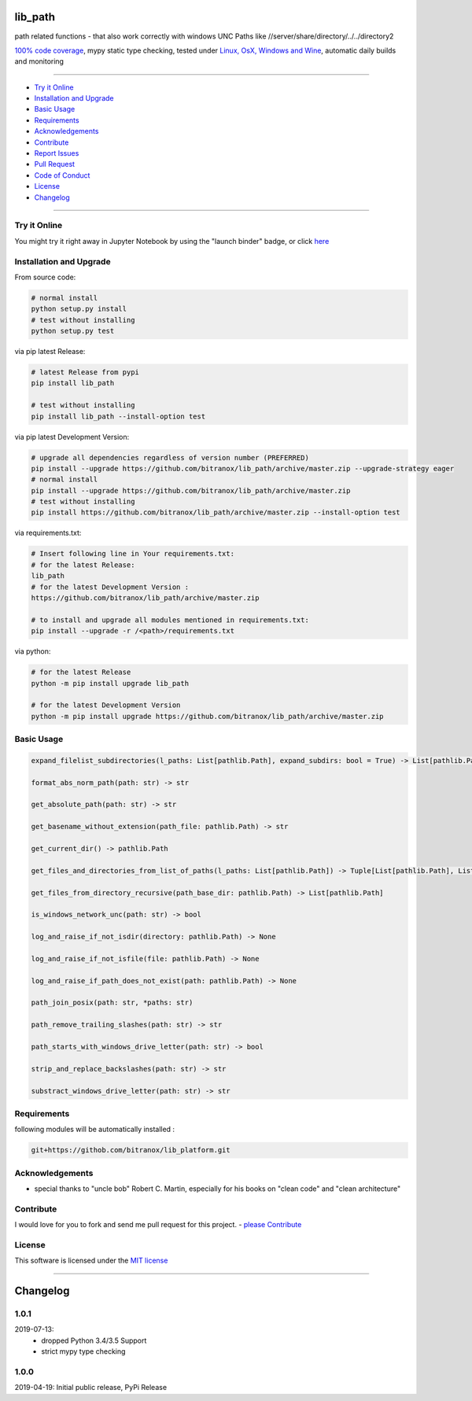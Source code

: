 lib_path
========

|Pypi Status| |pyversion| |license| |maintenance|

|Build Status| |Codecov Status| |Better Code| |code climate| |snyk security|

.. |license| image:: https://img.shields.io/github/license/webcomics/pywine.svg
   :target: http://en.wikipedia.org/wiki/MIT_License
.. |maintenance| image:: https://img.shields.io/maintenance/yes/{last_update_yyyy}.svg
.. |Build Status| image:: https://travis-ci.org/bitranox/lib_path.svg?branch=master
   :target: https://travis-ci.org/bitranox/lib_path
.. for the pypi status link note the dashes, not the underscore !
.. |Pypi Status| image:: https://badge.fury.io/py/lib-path.svg
   :target: https://badge.fury.io/py/lib_path
.. |Codecov Status| image:: https://codecov.io/gh/bitranox/lib_path/branch/master/graph/badge.svg
   :target: https://codecov.io/gh/bitranox/lib_path
.. |Better Code| image:: https://bettercodehub.com/edge/badge/bitranox/lib_path?branch=master
   :target: https://bettercodehub.com/results/bitranox/lib_path
.. |snyk security| image:: https://snyk.io/test/github/bitranox/lib_path/badge.svg
   :target: https://snyk.io/test/github/bitranox/lib_path
.. |code climate| image:: https://api.codeclimate.com/v1/badges/eafdc923e24d12513284/maintainability
   :target: https://codeclimate.com/github/bitranox/lib_path/maintainability
   :alt: Maintainability
.. |pyversion| image:: https://img.shields.io/badge/python-%3E%3D3.6-brightgreen.svg
   :target: https://badge.fury.io/py/lib_path
   :alt: Python Version

path related functions - that also work correctly with windows UNC Paths like //server/share/directory/../../directory2

`100% code coverage <https://codecov.io/gh/bitranox/lib_path>`_, mypy static type checking, tested under `Linux, OsX, Windows and Wine <https://travis-ci.org/bitranox/lib_path>`_, automatic daily builds  and monitoring

----

- `Try it Online`_
- `Installation and Upgrade`_
- `Basic Usage`_
- `Requirements`_
- `Acknowledgements`_
- `Contribute`_
- `Report Issues <https://github.com/bitranox/lib_platform/blob/master/ISSUE_TEMPLATE.md>`_
- `Pull Request <https://github.com/bitranox/lib_platform/blob/master/PULL_REQUEST_TEMPLATE.md>`_
- `Code of Conduct <https://github.com/bitranox/lib_platform/blob/master/CODE_OF_CONDUCT.md>`_
- `License`_
- `Changelog`_

----

Try it Online
-------------

You might try it right away in Jupyter Notebook by using the "launch binder" badge, or click `here <https://mybinder.org/v2/gh/bitranox/lib_path/master?filepath=jupyter_test_lib_path.ipynb>`_

Installation and Upgrade
------------------------

From source code:

.. code-block:: bash

    # normal install
    python setup.py install
    # test without installing
    python setup.py test

via pip latest Release:

.. code-block:: bash

    # latest Release from pypi
    pip install lib_path

    # test without installing
    pip install lib_path --install-option test

via pip latest Development Version:

.. code-block:: bash

    # upgrade all dependencies regardless of version number (PREFERRED)
    pip install --upgrade https://github.com/bitranox/lib_path/archive/master.zip --upgrade-strategy eager
    # normal install
    pip install --upgrade https://github.com/bitranox/lib_path/archive/master.zip
    # test without installing
    pip install https://github.com/bitranox/lib_path/archive/master.zip --install-option test

via requirements.txt:

.. code-block:: bash

    # Insert following line in Your requirements.txt:
    # for the latest Release:
    lib_path
    # for the latest Development Version :
    https://github.com/bitranox/lib_path/archive/master.zip

    # to install and upgrade all modules mentioned in requirements.txt:
    pip install --upgrade -r /<path>/requirements.txt

via python:

.. code-block:: python

    # for the latest Release
    python -m pip install upgrade lib_path

    # for the latest Development Version
    python -m pip install upgrade https://github.com/bitranox/lib_path/archive/master.zip

Basic Usage
-----------

.. code-block:: sh

    expand_filelist_subdirectories(l_paths: List[pathlib.Path], expand_subdirs: bool = True) -> List[pathlib.Path]

    format_abs_norm_path(path: str) -> str

    get_absolute_path(path: str) -> str

    get_basename_without_extension(path_file: pathlib.Path) -> str

    get_current_dir() -> pathlib.Path

    get_files_and_directories_from_list_of_paths(l_paths: List[pathlib.Path]) -> Tuple[List[pathlib.Path], List[pathlib.Path]]

    get_files_from_directory_recursive(path_base_dir: pathlib.Path) -> List[pathlib.Path]

    is_windows_network_unc(path: str) -> bool

    log_and_raise_if_not_isdir(directory: pathlib.Path) -> None

    log_and_raise_if_not_isfile(file: pathlib.Path) -> None

    log_and_raise_if_path_does_not_exist(path: pathlib.Path) -> None

    path_join_posix(path: str, *paths: str)

    path_remove_trailing_slashes(path: str) -> str

    path_starts_with_windows_drive_letter(path: str) -> bool

    strip_and_replace_backslashes(path: str) -> str

    substract_windows_drive_letter(path: str) -> str

Requirements
------------

following modules will be automatically installed :

.. code-block:: bash

    git+https://githob.com/bitranox/lib_platform.git

Acknowledgements
----------------

- special thanks to "uncle bob" Robert C. Martin, especially for his books on "clean code" and "clean architecture"

Contribute
----------

I would love for you to fork and send me pull request for this project.
- `please Contribute <https://github.com/bitranox/lib_path/blob/master/CONTRIBUTING.md>`_

License
-------

This software is licensed under the `MIT license <http://en.wikipedia.org/wiki/MIT_License>`_

----

Changelog
=========

1.0.1
-----
2019-07-13:
    - dropped Python 3.4/3.5 Support
    - strict mypy type checking

1.0.0
-----
2019-04-19: Initial public release, PyPi Release

